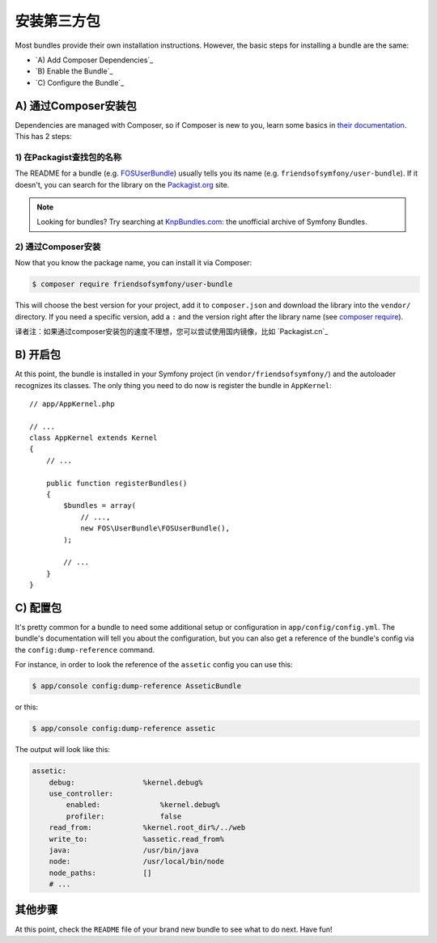 .. index::
   single: Bundle; Installation

安装第三方包
============

Most bundles provide their own installation instructions. However, the
basic steps for installing a bundle are the same:

* `A) Add Composer Dependencies`_
* `B) Enable the Bundle`_
* `C) Configure the Bundle`_

A) 通过Composer安装包 
---------------------

Dependencies are managed with Composer, so if Composer is new to you, learn
some basics in `their documentation`_. This has 2 steps:

1) 在Packagist查找包的名称
~~~~~~~~~~~~~~~~~~~~~~~~~~

The README for a bundle (e.g. `FOSUserBundle`_) usually tells you its name
(e.g. ``friendsofsymfony/user-bundle``). If it doesn't, you can search for
the library on the `Packagist.org`_ site.

.. note::

    Looking for bundles? Try searching at `KnpBundles.com`_: the unofficial
    archive of Symfony Bundles.

2) 通过Composer安装
~~~~~~~~~~~~~~~~~~~~~~~~~~~~~~~~~~

Now that you know the package name, you can install it via Composer:

.. code-block:: bash

    $ composer require friendsofsymfony/user-bundle

This will choose the best version for your project, add it to ``composer.json``
and download the library into the ``vendor/`` directory. If you need a specific
version, add a ``:`` and the version right after the library name (see
`composer require`_).

译者注：如果通过composer安装包的速度不理想，您可以尝试使用国内镜像，比如 `Packagist.cn`_

B) 开启包
---------

At this point, the bundle is installed in your Symfony project (in
``vendor/friendsofsymfony/``) and the autoloader recognizes its classes.
The only thing you need to do now is register the bundle in ``AppKernel``::

    // app/AppKernel.php

    // ...
    class AppKernel extends Kernel
    {
        // ...

        public function registerBundles()
        {
            $bundles = array(
                // ...,
                new FOS\UserBundle\FOSUserBundle(),
            );

            // ...
        }
    }

C) 配置包
-----------------------

It's pretty common for a bundle to need some additional setup or configuration
in ``app/config/config.yml``. The bundle's documentation will tell you about
the configuration, but you can also get a reference of the bundle's config
via the ``config:dump-reference`` command.

For instance, in order to look the reference of the ``assetic`` config you
can use this:

.. code-block:: bash

    $ app/console config:dump-reference AsseticBundle

or this:

.. code-block:: bash

    $ app/console config:dump-reference assetic

The output will look like this:

.. code-block:: text

    assetic:
        debug:                %kernel.debug%
        use_controller:
            enabled:              %kernel.debug%
            profiler:             false
        read_from:            %kernel.root_dir%/../web
        write_to:             %assetic.read_from%
        java:                 /usr/bin/java
        node:                 /usr/local/bin/node
        node_paths:           []
        # ...

其他步骤
--------

At this point, check the ``README`` file of your brand new bundle to see
what to do next. Have fun!

.. _their documentation: http://getcomposer.org/doc/00-intro.md
.. _Packagist.org:       https://packagist.org
.. _FOSUserBundle:       https://github.com/FriendsOfSymfony/FOSUserBundle
.. _KnpBundles.com:      http://knpbundles.com/
.. _`composer require`:  https://getcomposer.org/doc/03-cli.md#require
.. _Packagist.cn         http://packagist.cn
